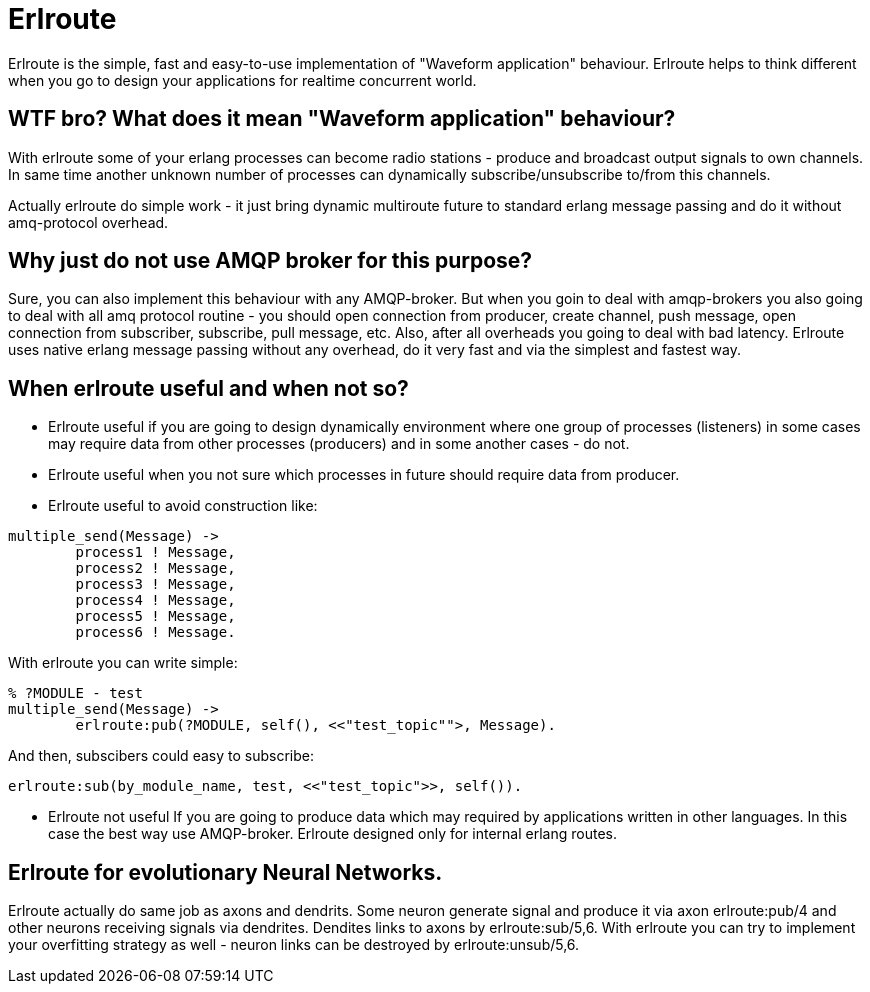 = Erlroute

Erlroute is the simple, fast and easy-to-use implementation of "Waveform application" behaviour.
Erlroute helps to think different when you go to design your applications for realtime concurrent world.

== WTF bro? What does it mean "Waveform application" behaviour?

With erlroute some of your erlang processes can become radio stations - produce and broadcast output signals to own channels. In same time another unknown number of processes can dynamically subscribe/unsubscribe to/from this channels.

Actually erlroute do simple work - it just bring dynamic multiroute future to standard erlang message passing and do it without amq-protocol overhead.

== Why just do not use AMQP broker for this purpose?

Sure, you can also implement this behaviour with any AMQP-broker.
But when you goin to deal with amqp-brokers you also going to deal with all amq protocol routine - you should open connection from producer, create channel, push message, open connection from subscriber, subscribe, pull message, etc.   Also, after all overheads you going to deal with bad latency.   Erlroute uses native erlang message passing without any overhead, do it very fast and via the simplest and fastest way. 

== When erlroute useful and when not so?
* Erlroute useful if you are going to design dynamically environment where one group of processes (listeners) in some cases may require data from other processes (producers) and in some another cases - do not.
* Erlroute useful when you not sure which processes in future should require data from producer.
* Erlroute useful to avoid construction like:

[source,erlang]
----
multiple_send(Message) ->
	process1 ! Message,
	process2 ! Message,
	process3 ! Message,
	process4 ! Message,
	process5 ! Message,
	process6 ! Message.
----
With erlroute you can write simple: 
[source,erlang]
----
% ?MODULE - test
multiple_send(Message) ->
	erlroute:pub(?MODULE, self(), <<"test_topic"">, Message).
----
And then, subscibers could easy to subscribe:

[source,erlang]
----
erlroute:sub(by_module_name, test, <<"test_topic">>, self()).
----

* Erlroute not useful If you are going to produce data which may required by applications written in other languages. In this case the best way use AMQP-broker. Erlroute designed only for internal erlang routes.

== Erlroute for evolutionary Neural Networks.
Erlroute actually do same job as axons and dendrits. Some neuron generate signal and produce it via axon erlroute:pub/4 and other neurons receiving signals via dendrites. Dendites links to axons by erlroute:sub/5,6. With erlroute you can try to implement your overfitting strategy as well - neuron links can be destroyed by erlroute:unsub/5,6.


..early draft.... to be continued

